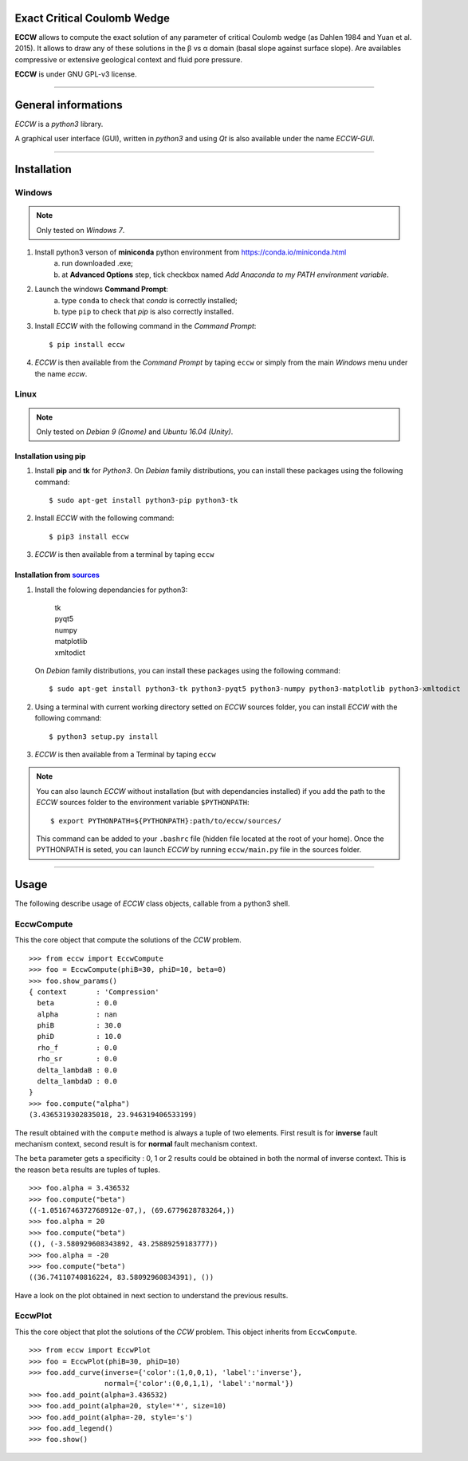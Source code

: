 |ECCW|
######

Exact Critical Coulomb Wedge
============================

**ECCW** allows to compute the exact solution of any parameter of critical Coulomb wedge (as Dahlen 1984 and Yuan et al. 2015). It allows to draw any of these solutions in the β vs α domain (basal slope against surface slope). Are availables compressive or extensive geological context and fluid pore pressure.

**ECCW** is under GNU GPL-v3 license.


*******************************************************************

General informations
====================

*ECCW* is a *python3* library.

A graphical user interface (GUI), written in *python3* and using *Qt* is also available under the name *ECCW-GUI*.

*******************************************************************


Installation
============


Windows
+++++++

.. note :: Only tested on *Windows 7*.


1. Install python3 verson of **miniconda** python environment from https://conda.io/miniconda.html
    a. run downloaded .exe;
    b. at **Advanced Options** step, tick checkbox named *Add Anaconda to my PATH environment variable*.

2. Launch the windows **Command Prompt**:
    a. type ``conda`` to check that *conda* is correctly installed;
    b. type ``pip`` to check that *pip* is also correctly installed.

3. Install *ECCW* with the following command in the *Command Prompt*::

    $ pip install eccw

4. *ECCW* is then available from the *Command Prompt* by taping ``eccw`` or simply from the main *Windows* menu under the name *eccw*.


Linux
+++++

.. note :: Only tested on *Debian 9 (Gnome)* and *Ubuntu 16.04 (Unity)*.

Installation using pip
----------------------

1. Install **pip** and **tk** for *Python3*. 
   On *Debian* family distributions, you can install these packages using the following command::

      $ sudo apt-get install python3-pip python3-tk

2. Install *ECCW* with the following command::

      $ pip3 install eccw

3. *ECCW* is then available from a terminal by taping ``eccw``

Installation from sources_
--------------------------

1. Install the folowing dependancies for python3:

	| tk
	| pyqt5
	| numpy
	| matplotlib
	| xmltodict

   On *Debian* family distributions, you can install these packages using the following command::

      $ sudo apt-get install python3-tk python3-pyqt5 python3-numpy python3-matplotlib python3-xmltodict

2. Using a terminal with current working directory setted on *ECCW* sources folder, you can install *ECCW* with the following command::

      $ python3 setup.py install

3. *ECCW* is then available from a Terminal by taping ``eccw``


.. note:: You can also launch *ECCW* without installation (but with dependancies installed) if you add the path to the *ECCW* sources folder to the environment variable ``$PYTHONPATH``::

    $ export PYTHONPATH=${PYTHONPATH}:path/to/eccw/sources/

    This command can be added to your ``.bashrc`` file (hidden file located at the root of your home).
    Once the PYTHONPATH is seted, you can launch *ECCW* by running ``eccw/main.py`` file in the sources folder.



*******************************************************************

Usage
=====

The following describe usage of *ECCW* class objects, callable from a python3 shell.

EccwCompute
+++++++++++

This the core object that compute the solutions of the *CCW* problem.
::

    >>> from eccw import EccwCompute
    >>> foo = EccwCompute(phiB=30, phiD=10, beta=0)
    >>> foo.show_params()
    { context       : 'Compression'
      beta          : 0.0
      alpha         : nan
      phiB          : 30.0
      phiD          : 10.0
      rho_f         : 0.0
      rho_sr        : 0.0
      delta_lambdaB : 0.0
      delta_lambdaD : 0.0
    }
    >>> foo.compute("alpha")
    (3.4365319302835018, 23.946319406533199)
    

The result obtained with the ``compute`` method is always a tuple of two elements.
First result is for **inverse** fault mechanism context, second result is for **normal** fault mechanism context.

The ``beta`` parameter gets a specificity : 0, 1 or 2 results could be obtained in both the normal of inverse context.
This is the reason ``beta`` results are tuples of tuples.
::

    >>> foo.alpha = 3.436532
    >>> foo.compute("beta") 
    ((-1.0516746372768912e-07,), (69.6779628783264,))
    >>> foo.alpha = 20
    >>> foo.compute("beta") 
    ((), (-3.580929608343892, 43.25889259183777))
    >>> foo.alpha = -20
    >>> foo.compute("beta") 
    ((36.74110740816224, 83.58092960834391), ())

Have a look on the plot obtained in next section to understand the previous results.

EccwPlot
++++++++

This the core object that plot the solutions of the *CCW* problem. This object inherits from ``EccwCompute``.
::

    >>> from eccw import EccwPlot
    >>> foo = EccwPlot(phiB=30, phiD=10)
    >>> foo.add_curve(inverse={'color':(1,0,0,1), 'label':'inverse'}, 
                      normal={'color':(0,0,1,1), 'label':'normal'})
    >>> foo.add_point(alpha=3.436532)
    >>> foo.add_point(alpha=20, style='*', size=10)
    >>> foo.add_point(alpha=-20, style='s')
    >>> foo.add_legend()
    >>> foo.show()

|Screen copy of EccwPlot's plot|





.. _sources: https://github.com/bclmary/eccw.git

.. |ECCW| image:: ./images/eccw_title.png
    :alt: ECCW
    :height: 200

.. |Screen copy of EccwPlot's plot| image:: ./images/EccwPlot_example.png
    :alt: screen copy of matplotlib window containing ECCW plot
    :width: 400



